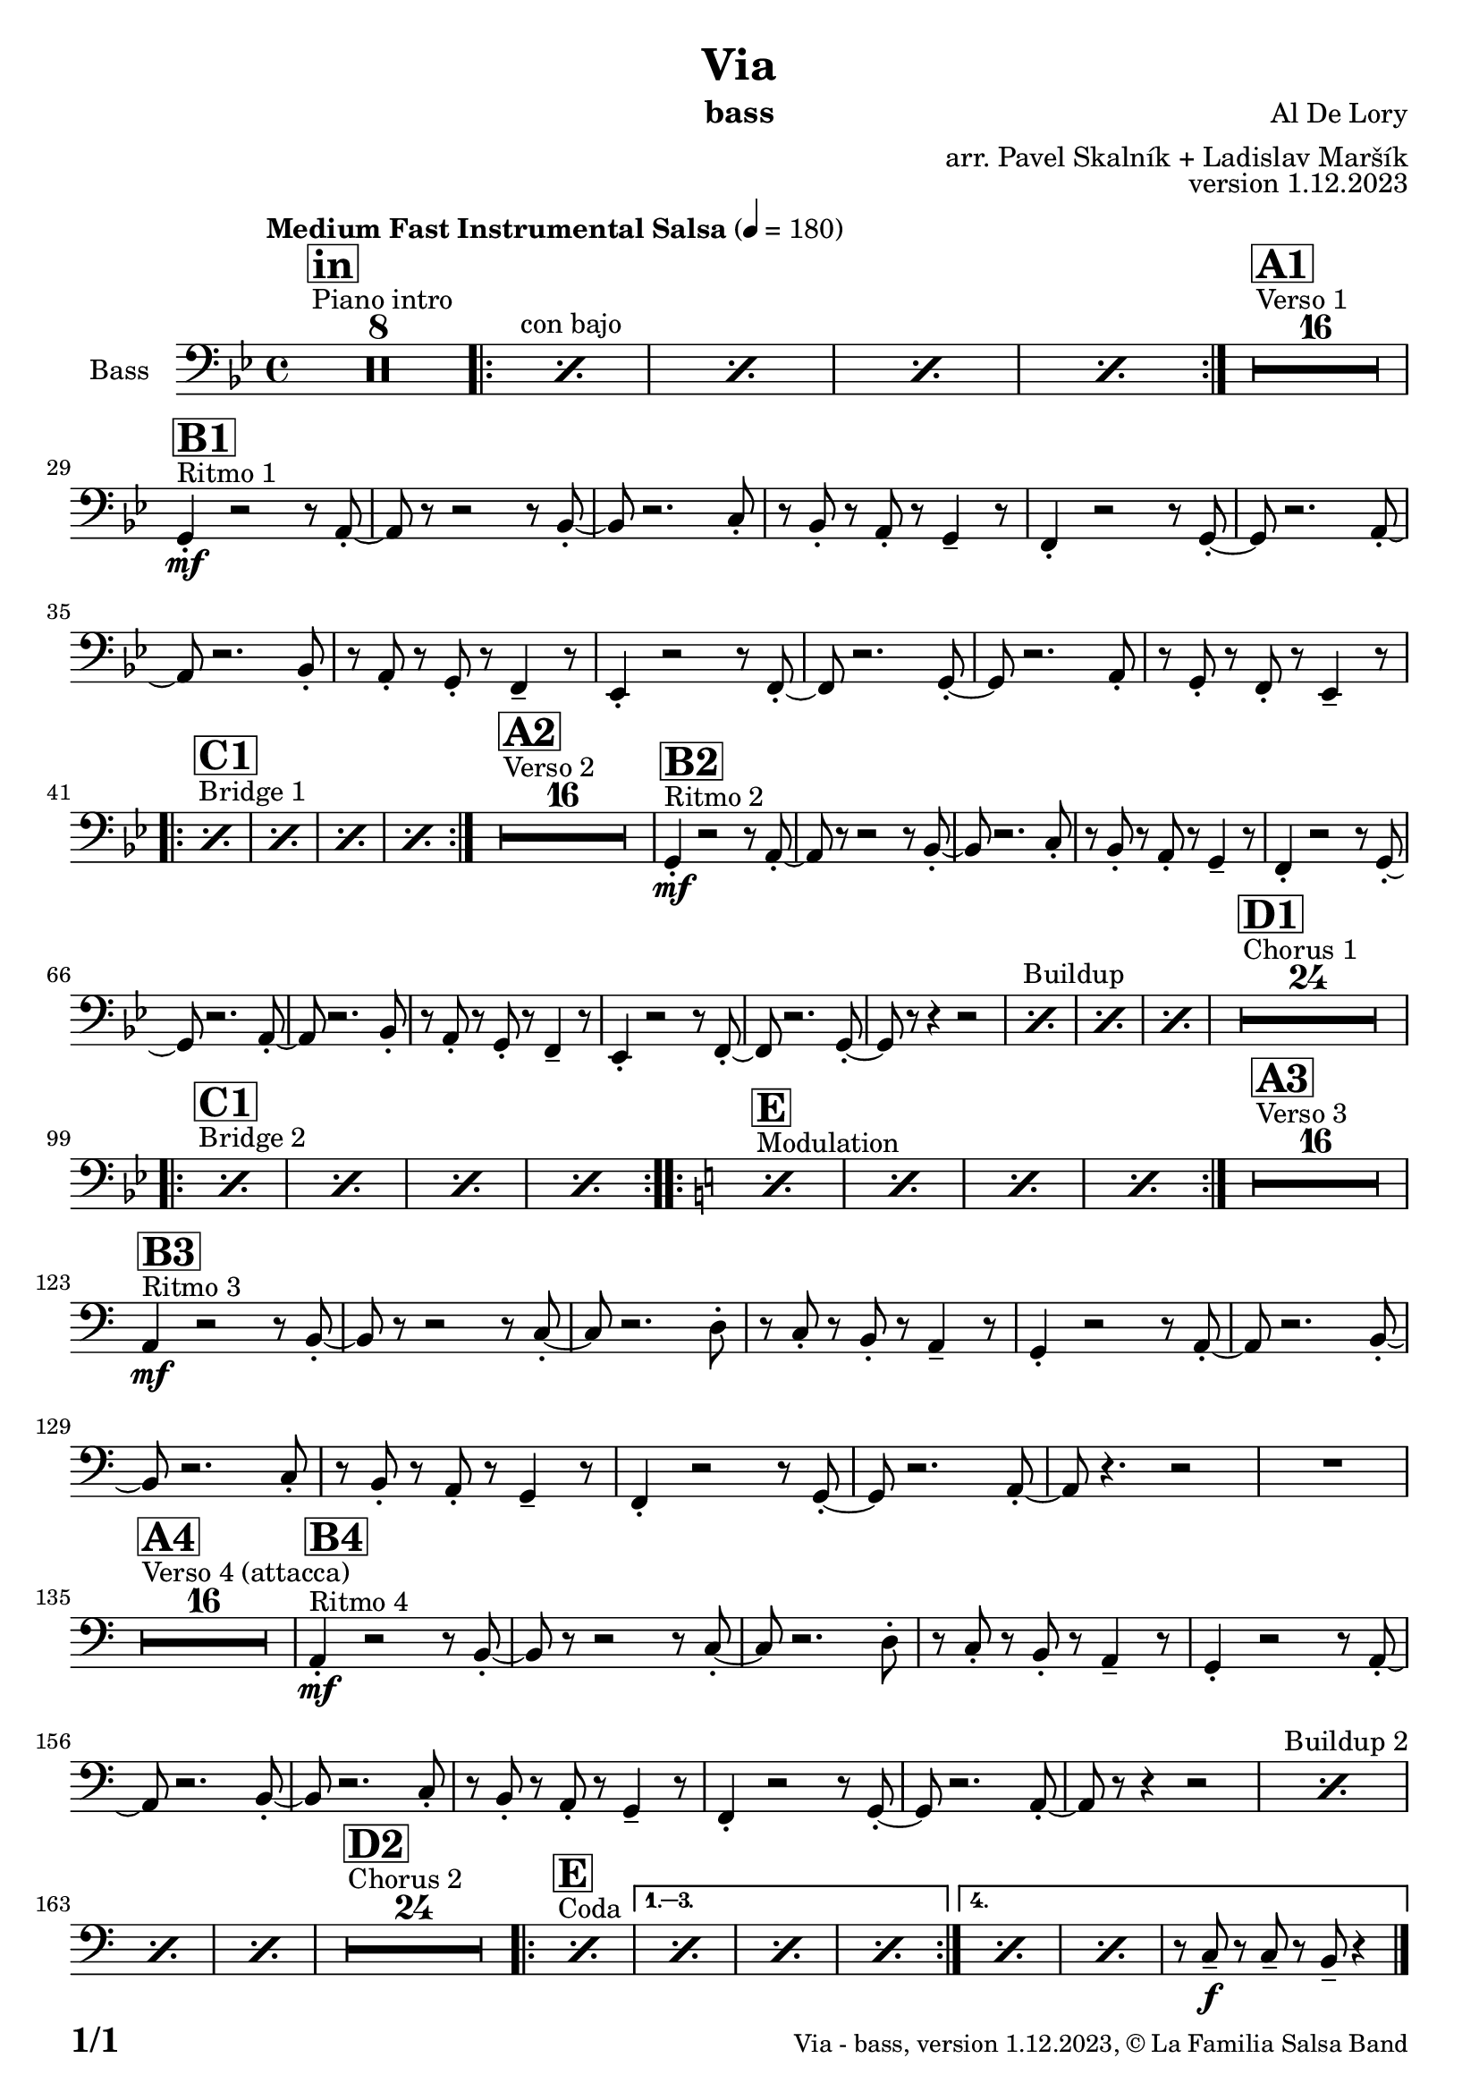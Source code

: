 \version "2.24.0"

% Sheet revision 2022_09

\header {
  title = "Via"
  instrument = "bass"
  composer = "Al De Lory"
  arranger = "arr. Pavel Skalník + Ladislav Maršík"
  opus = "version 1.12.2023"
  copyright = "© La Familia Salsa Band"
}

inst =
#(define-music-function
  (string)
  (string?)
  #{ <>^\markup \abs-fontsize #16 \bold \box #string #})

makePercent = #(define-music-function (note) (ly:music?)
                 (make-music 'PercentEvent 'length (ly:music-length note)))

#(define (test-stencil grob text)
   (let* ((orig (ly:grob-original grob))
          (siblings (ly:spanner-broken-into orig)) ; have we been split?
          (refp (ly:grob-system grob))
          (left-bound (ly:spanner-bound grob LEFT))
          (right-bound (ly:spanner-bound grob RIGHT))
          (elts-L (ly:grob-array->list (ly:grob-object left-bound 'elements)))
          (elts-R (ly:grob-array->list (ly:grob-object right-bound 'elements)))
          (break-alignment-L
           (filter
            (lambda (elt) (grob::has-interface elt 'break-alignment-interface))
            elts-L))
          (break-alignment-R
           (filter
            (lambda (elt) (grob::has-interface elt 'break-alignment-interface))
            elts-R))
          (break-alignment-L-ext (ly:grob-extent (car break-alignment-L) refp X))
          (break-alignment-R-ext (ly:grob-extent (car break-alignment-R) refp X))
          (num
           (markup text))
          (num
           (if (or (null? siblings)
                   (eq? grob (car siblings)))
               num
               (make-parenthesize-markup num)))
          (num (grob-interpret-markup grob num))
          (num-stil-ext-X (ly:stencil-extent num X))
          (num-stil-ext-Y (ly:stencil-extent num Y))
          (num (ly:stencil-aligned-to num X CENTER))
          (num
           (ly:stencil-translate-axis
            num
            (+ (interval-length break-alignment-L-ext)
               (* 0.5
                  (- (car break-alignment-R-ext)
                     (cdr break-alignment-L-ext))))
            X))
          (bracket-L
           (markup
            #:path
            0.1 ; line-thickness
            `((moveto 0.5 ,(* 0.5 (interval-length num-stil-ext-Y)))
              (lineto ,(* 0.5
                          (- (car break-alignment-R-ext)
                             (cdr break-alignment-L-ext)
                             (interval-length num-stil-ext-X)))
                      ,(* 0.5 (interval-length num-stil-ext-Y)))
              (closepath)
              (rlineto 0.0
                       ,(if (or (null? siblings) (eq? grob (car siblings)))
                            -1.0 0.0)))))
          (bracket-R
           (markup
            #:path
            0.1
            `((moveto ,(* 0.5
                          (- (car break-alignment-R-ext)
                             (cdr break-alignment-L-ext)
                             (interval-length num-stil-ext-X)))
                      ,(* 0.5 (interval-length num-stil-ext-Y)))
              (lineto 0.5
                      ,(* 0.5 (interval-length num-stil-ext-Y)))
              (closepath)
              (rlineto 0.0
                       ,(if (or (null? siblings) (eq? grob (last siblings)))
                            -1.0 0.0)))))
          (bracket-L (grob-interpret-markup grob bracket-L))
          (bracket-R (grob-interpret-markup grob bracket-R))
          (num (ly:stencil-combine-at-edge num X LEFT bracket-L 0.4))
          (num (ly:stencil-combine-at-edge num X RIGHT bracket-R 0.4)))
     num))

#(define-public (Measure_attached_spanner_engraver context)
   (let ((span '())
         (finished '())
         (event-start '())
         (event-stop '()))
     (make-engraver
      (listeners ((measure-counter-event engraver event)
                  (if (= START (ly:event-property event 'span-direction))
                      (set! event-start event)
                      (set! event-stop event))))
      ((process-music trans)
       (if (ly:stream-event? event-stop)
           (if (null? span)
               (ly:warning "You're trying to end a measure-attached spanner but you haven't started one.")
               (begin (set! finished span)
                 (ly:engraver-announce-end-grob trans finished event-start)
                 (set! span '())
                 (set! event-stop '()))))
       (if (ly:stream-event? event-start)
           (begin (set! span (ly:engraver-make-grob trans 'MeasureCounter event-start))
             (set! event-start '()))))
      ((stop-translation-timestep trans)
       (if (and (ly:spanner? span)
                (null? (ly:spanner-bound span LEFT))
                (moment<=? (ly:context-property context 'measurePosition) ZERO-MOMENT))
           (ly:spanner-set-bound! span LEFT
                                  (ly:context-property context 'currentCommandColumn)))
       (if (and (ly:spanner? finished)
                (moment<=? (ly:context-property context 'measurePosition) ZERO-MOMENT))
           (begin
            (if (null? (ly:spanner-bound finished RIGHT))
                (ly:spanner-set-bound! finished RIGHT
                                       (ly:context-property context 'currentCommandColumn)))
            (set! finished '())
            (set! event-start '())
            (set! event-stop '()))))
      ((finalize trans)
       (if (ly:spanner? finished)
           (begin
            (if (null? (ly:spanner-bound finished RIGHT))
                (set! (ly:spanner-bound finished RIGHT)
                      (ly:context-property context 'currentCommandColumn)))
            (set! finished '())))
       (if (ly:spanner? span)
           (begin
            (ly:warning "I think there's a dangling measure-attached spanner :-(")
            (ly:grob-suicide! span)
            (set! span '())))))))

\layout {
  \context {
    \Staff
    \consists #Measure_attached_spanner_engraver
    \override MeasureCounter.font-encoding = #'latin1
    \override MeasureCounter.font-size = 0
    \override MeasureCounter.outside-staff-padding = 2
    \override MeasureCounter.outside-staff-horizontal-padding = #0
  }
}

repeatBracket = #(define-music-function
                  (parser location N note)
                  (number? ly:music?)
                  #{
                    \override Staff.MeasureCounter.stencil =
                    #(lambda (grob) (test-stencil grob #{ #(string-append(number->string N) "x") #} ))
                    \startMeasureCount
                    \repeat volta #N { $note }
                    \stopMeasureCount
                  #}
                  )

Trombone = \new Voice
\transpose c c
\relative c {
  \set Staff.instrumentName = \markup {
    \center-align { "Bass" }
  }
  \set Staff.midiInstrument = "Trombone"
  \set Staff.midiMaximumVolume = #1.0

\clef bass
  \key g \minor
  \time 4/4
  \tempo "Medium Fast Instrumental Salsa" 4 = 180

  s1*0
  ^\markup { "Piano intro" }
  \inst "in"
  R1*8

s1*0 ^\markup { "con bajo" }
\repeat volta 2 {  \repeat percent 4 { \makePercent s1 } }
  s1*0
  ^\markup { "Verso 1" }
  \inst "A1"
  R1*16 \break
  
      s1*0
  ^\markup { "Ritmo 1" }
  \inst "B1"
g4 \mf -. r2r8a8 -. ~| a8r8r2r8bes8 -. ~| bes8 r2.c8 -. | r8bes8 -. r8a8 -. r8g4 -- r8|
f4 -. r2r8g8 -. ~| g8r2.a8 -. ~| a8 r2.bes8 -. | r8a8 -. r8g8 -. r8f4 -- r8|
es4 -. r2r8f8 -. ~| f8r2.g8 -. ~| g8 r2.a8 -. | r8g8 -. r8f8 -. r8es4 -- r8| \break

   s1*0
  ^\markup { "Bridge 1" }
  \inst "C1"
\repeat volta 2 { s1*0  \repeat percent 4 { \makePercent s1 } }
  s1*0
  ^\markup { "Verso 2" }
  \inst "A2"
  R1*16 
  
      s1*0
  ^\markup { "Ritmo 2" }
  \inst "B2"
g4 \mf -. r2r8a8 -. ~| a8r8r2r8bes8 -. ~| bes8 r2.c8 -. | r8bes8 -. r8a8 -. r8g4 -- r8|
f4 -. r2r8g8 -. ~| g8r2.a8 -. ~| a8 r2.bes8 -. | r8a8 -. r8g8 -. r8f4 -- r8|
es4 -. r2r8f8 -. ~| f8r2.g8 -. ~| g8 r8r4r2|

s1*0
^\markup { "Buildup" }
\repeat percent 3 { \makePercent s1 }
 s1*0 
  ^\markup { "Chorus 1" }
  \inst "D1"
  R1*24 \break
   s1*0
  ^\markup { "Bridge 2" }
  \inst "C1"
\repeat volta 2 { s1*0  \repeat percent 4 { \makePercent s1 } }
   s1*0
  ^\markup { "Modulation" }
  \key a \minor
  \inst "E"
\repeat volta 2 { s1*0  \repeat percent 4 { \makePercent s1 } }

  
    s1*0
  ^\markup { "Verso 3" }
  \inst "A3"
  R1*16 
  s1*0
  ^\markup { "Ritmo 3" }
  \inst "B3"
a4 \mf r2r8b8 -. ~| b8r8r2r8c8 -. ~| c8 r2.d8 -. | r8c8 -. r8b8 -. r8a4 -- r8|
g4 -. r2r8a8 -. ~| a8r2.b8 -. ~| b8 r2.c8 -. | r8b8 -. r8a8 -. r8g4 -- r8|
f4 -. r2r8g8 -. ~| g8r2.a8 -. ~| a8 r4. r2 |
  R1 | \break
  s1*0 
  ^\markup { "Verso 4 (attacca)" }
  \inst "A4"
    R1*16 

     s1*0
  ^\markup { "Ritmo 4" }
  \inst "B4"
a4 \mf -. r2r8b8 -. ~| b8r8r2r8c8 -. ~| c8 r2.d8 -. | r8c8 -. r8b8 -. r8a4 -- r8|
g4 -. r2r8a8 -. ~| a8r2.b8 -. ~| b8 r2.c8 -. | r8b8 -. r8a8 -. r8g4 -- r8|
f4 -. r2r8g8 -. ~| g8r2.a8 -. ~| a8 r8 r4 r2|
s1*0
^\markup { "Buildup 2" }
\repeat percent 3 { \makePercent s1 }
s1*0 
  ^\markup { "Chorus 2" }
  \inst "D2"
  R1*24
  s1*0 
  ^\markup { "Coda" }
  \inst "E"
\repeat volta 4 {
\makePercent s1 |
                  \alternative { 
                   {
                      \makePercent s1 |
                  \makePercent s1 |
                 \makePercent s1 |
                   }
                   {
                     \makePercent s1 |
                     \makePercent s1 |
                     r8c8 \f -- r8c8 -- r8b8 -- r4|
                   }
                  }
}

  \label #'lastPage
  \bar "|."
}

\score {
  \compressMMRests \new Staff \with {
    \consists "Volta_engraver"
  }
  {
    \Trombone
  }
  \layout {
    \context {
      \Score
      \remove "Volta_engraver"
    }
  }
}
\score {
  \unfoldRepeats {
    \Trombone
  }
  \midi { } 
}

\paper {
  system-system-spacing =
  #'((basic-distance . 14)
     (minimum-distance . 10)
     (padding . 1)
     (stretchability . 60))
  between-system-padding = #2
  bottom-margin = 5\mm

  print-page-number = ##t
  print-first-page-number = ##t
  oddHeaderMarkup = \markup \fill-line { " " }
  evenHeaderMarkup = \markup \fill-line { " " }
  oddFooterMarkup = \markup {
    \fill-line {
      \bold \fontsize #2
      \concat { \fromproperty #'page:page-number-string "/" \page-ref #'lastPage "0" "?" }

      \fontsize #-1
      \concat { \fromproperty #'header:title " - " \fromproperty #'header:instrument ", " \fromproperty #'header:opus ", " \fromproperty #'header:copyright }
    }
  }
  evenFooterMarkup = \markup {
    \fill-line {
      \fontsize #-1
      \concat { \fromproperty #'header:title " - " \fromproperty #'header:instrument ", " \fromproperty #'header:opus ", " \fromproperty #'header:copyright }

      \bold \fontsize #2
      \concat { \fromproperty #'page:page-number-string "/" \page-ref #'lastPage "0" "?" }
    }
  }
}